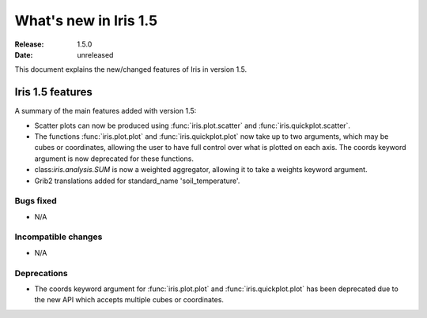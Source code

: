 What's new in Iris 1.5
**********************

:Release: 1.5.0
:Date: unreleased

This document explains the new/changed features of Iris in version 1.5.

Iris 1.5 features
=================

A summary of the main features added with version 1.5:

* Scatter plots can now be produced using :func:`iris.plot.scatter` and
  :func:`iris.quickplot.scatter`.
* The functions :func:`iris.plot.plot` and :func:`iris.quickplot.plot` now take
  up to two arguments, which may be cubes or coordinates, allowing the user to
  have full control over what is plotted on each axis. The coords keyword argument
  is now deprecated for these functions.
* class:`iris.analysis.SUM` is now a weighted aggregator, allowing it to take a
  weights keyword argument.
* Grib2 translations added for standard_name 'soil_temperature'.

Bugs fixed
----------
* N/A

Incompatible changes
--------------------
* N/A

Deprecations
------------
* The coords keyword argument for :func:`iris.plot.plot` and :func:`iris.quickplot.plot`
  has been deprecated due to the new API which accepts multiple cubes or coordinates.
